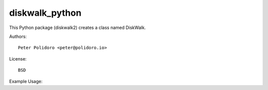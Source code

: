 diskwalk_python
===============

This Python package (diskwalk2) creates a class named
DiskWalk.

Authors::

    Peter Polidoro <peter@polidoro.io>

License::

    BSD

Example Usage::
